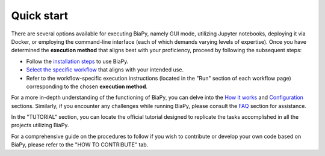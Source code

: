 .. _quick_start:

Quick start
-----------

There are several options available for executing BiaPy, namely GUI mode, utilizing Jupyter notebooks, deploying it via Docker, or employing the command-line interface (each of which demands varying levels of expertise). Once you have determined the **execution method** that aligns best with your proficiency, proceed by following the subsequent steps:

* Follow the `installation steps <installation.html>`_ to use BiaPy.

* `Select the specific workflow <select_workflow.html>`_ that aligns with your intended use.

* Refer to the workflow-specific execution instructions (located in the "Run" section of each workflow page) corresponding to the chosen **execution method**.

For a more in-depth understanding of the functioning of BiaPy, you can delve into the `How it works <how_it_works.html>`_ and `Configuration <configuration.html>`_ sections. Similarly, if you encounter any challenges while running BiaPy, please consult the `FAQ <faq.html>`_ section for assistance.

In the "TUTORIAL" section, you can locate the official tutorial designed to replicate the tasks accomplished in all the projects utilizing BiaPy.

For a comprehensive guide on the procedures to follow if you wish to contribute or develop your own code based on BiaPy, please refer to the "HOW TO CONTRIBUTE" tab. 